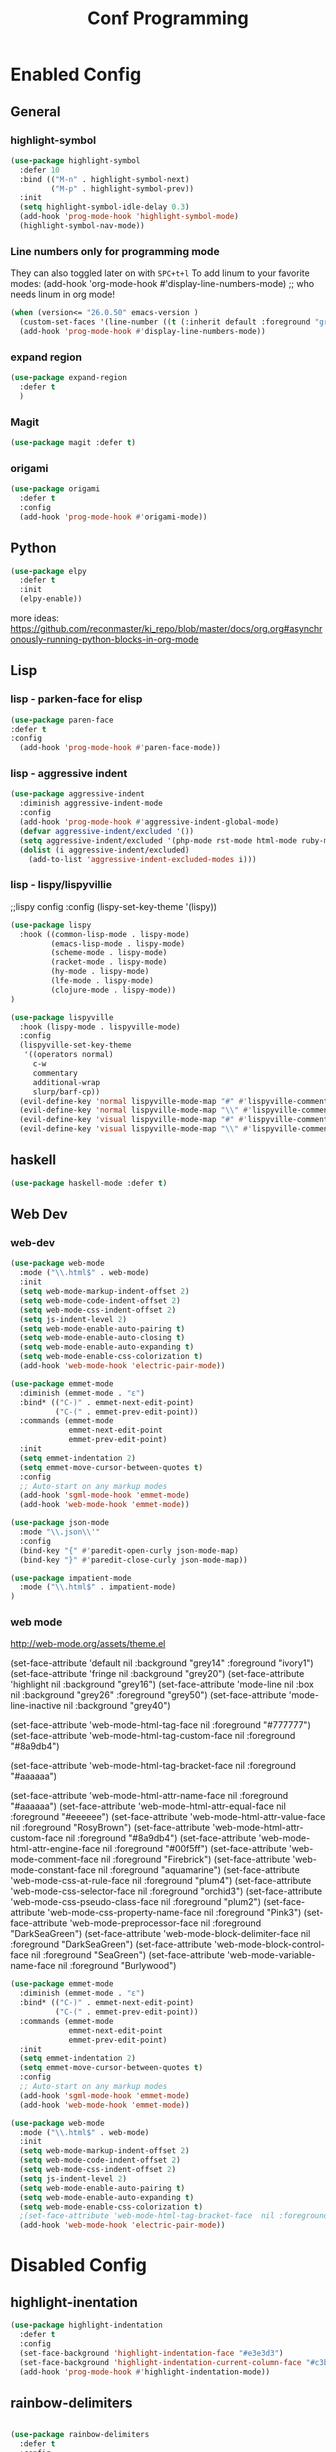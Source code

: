 #+TITLE: Conf Programming
#+Last Saved: "December 22 Tuesday, 2020"
#+property: header-args :tangle yes

* Enabled Config
 :PROPERTIES:
 :header-args: :tangle yes
 :END:

** General
*** highlight-symbol

#+BEGIN_SRC emacs-lisp
(use-package highlight-symbol
  :defer 10
  :bind (("M-n" . highlight-symbol-next)
         ("M-p" . highlight-symbol-prev))
  :init
  (setq highlight-symbol-idle-delay 0.3)
  (add-hook 'prog-mode-hook 'highlight-symbol-mode)
  (highlight-symbol-nav-mode))
#+END_SRC

*** Line numbers only for programming mode

They can also toggled later on with =SPC+t+l=
To add linum to your favorite modes:
(add-hook 'org-mode-hook #'display-line-numbers-mode) ;; who needs linum in org mode!

#+BEGIN_SRC emacs-lisp
(when (version<= "26.0.50" emacs-version )
  (custom-set-faces '(line-number ((t (:inherit default :foreground "gray80")))))
  (add-hook 'prog-mode-hook #'display-line-numbers-mode))
#+END_SRC

*** expand region

#+BEGIN_SRC emacs-lisp
(use-package expand-region
  :defer t
  )
#+END_SRC

*** Magit
#+BEGIN_SRC emacs-lisp
(use-package magit :defer t)
#+END_SRC
*** origami

#+BEGIN_SRC emacs-lisp
(use-package origami
  :defer t
  :config
  (add-hook 'prog-mode-hook #'origami-mode))
#+END_SRC
** Python

#+BEGIN_SRC emacs-lisp
(use-package elpy
  :defer t
  :init
  (elpy-enable))
#+END_SRC

more ideas:
https://github.com/reconmaster/ki_repo/blob/master/docs/org.org#asynchronously-running-python-blocks-in-org-mode

** Lisp
*** lisp - parken-face for elisp

#+BEGIN_SRC emacs-lisp
(use-package paren-face
:defer t
:config
  (add-hook 'prog-mode-hook #'paren-face-mode))
#+END_SRC

*** lisp - aggressive indent

#+BEGIN_SRC emacs-lisp
(use-package aggressive-indent
  :diminish aggressive-indent-mode
  :config
  (add-hook 'prog-mode-hook #'aggressive-indent-global-mode)
  (defvar aggressive-indent/excluded '())
  (setq aggressive-indent/excluded '(php-mode rst-mode html-mode ruby-mode python-mode yaml-mode haskell-mode))
  (dolist (i aggressive-indent/excluded)
    (add-to-list 'aggressive-indent-excluded-modes i)))
#+END_SRC

*** lisp - lispy/lispyvillie

  ;;lispy config
  :config
  (lispy-set-key-theme '(lispy))

#+BEGIN_SRC emacs-lisp
(use-package lispy
  :hook ((common-lisp-mode . lispy-mode)
         (emacs-lisp-mode . lispy-mode)
         (scheme-mode . lispy-mode)
         (racket-mode . lispy-mode)
         (hy-mode . lispy-mode)
         (lfe-mode . lispy-mode)
         (clojure-mode . lispy-mode))
)

(use-package lispyville
  :hook (lispy-mode . lispyville-mode)
  :config
  (lispyville-set-key-theme
   '((operators normal)
     c-w
     commentary
     additional-wrap
     slurp/barf-cp))
  (evil-define-key 'normal lispyville-mode-map "#" #'lispyville-comment-or-uncomment-line)
  (evil-define-key 'normal lispyville-mode-map "\\" #'lispyville-comment-or-uncomment-line)
  (evil-define-key 'visual lispyville-mode-map "#" #'lispyville-comment-or-uncomment)
  (evil-define-key 'visual lispyville-mode-map "\\" #'lispyville-comment-or-uncomment))
#+END_SRC

** haskell

#+BEGIN_SRC emacs-lisp
(use-package haskell-mode :defer t)
#+END_SRC

** Web Dev
*** web-dev

#+BEGIN_SRC emacs-lisp
(use-package web-mode
  :mode ("\\.html$" . web-mode)
  :init
  (setq web-mode-markup-indent-offset 2)
  (setq web-mode-code-indent-offset 2)
  (setq web-mode-css-indent-offset 2)
  (setq js-indent-level 2)
  (setq web-mode-enable-auto-pairing t)
  (setq web-mode-enable-auto-closing t)
  (setq web-mode-enable-auto-expanding t)
  (setq web-mode-enable-css-colorization t)
  (add-hook 'web-mode-hook 'electric-pair-mode))

(use-package emmet-mode
  :diminish (emmet-mode . "ε")
  :bind* (("C-)" . emmet-next-edit-point)
          ("C-(" . emmet-prev-edit-point))
  :commands (emmet-mode
             emmet-next-edit-point
             emmet-prev-edit-point)
  :init
  (setq emmet-indentation 2)
  (setq emmet-move-cursor-between-quotes t)
  :config
  ;; Auto-start on any markup modes
  (add-hook 'sgml-mode-hook 'emmet-mode)
  (add-hook 'web-mode-hook 'emmet-mode))

(use-package json-mode
  :mode "\\.json\\'"
  :config
  (bind-key "{" #'paredit-open-curly json-mode-map)
  (bind-key "}" #'paredit-close-curly json-mode-map))

(use-package impatient-mode
  :mode ("\\.html$" . impatient-mode)
)
#+END_SRC

*** web mode
http://web-mode.org/assets/theme.el

(set-face-attribute 'default            nil :background "grey14" :foreground "ivory1")
(set-face-attribute 'fringe             nil :background "grey20")
(set-face-attribute 'highlight          nil :background "grey16")
(set-face-attribute 'mode-line          nil :box nil :background "grey26" :foreground "grey50")
(set-face-attribute 'mode-line-inactive nil :background "grey40")

(set-face-attribute 'web-mode-html-tag-face          nil :foreground "#777777")
(set-face-attribute 'web-mode-html-tag-custom-face   nil :foreground "#8a9db4")

(set-face-attribute 'web-mode-html-tag-bracket-face  nil :foreground "#aaaaaa")

(set-face-attribute 'web-mode-html-attr-name-face    nil :foreground "#aaaaaa")
(set-face-attribute 'web-mode-html-attr-equal-face   nil :foreground "#eeeeee")
(set-face-attribute 'web-mode-html-attr-value-face   nil :foreground "RosyBrown")
(set-face-attribute 'web-mode-html-attr-custom-face  nil :foreground "#8a9db4")
(set-face-attribute 'web-mode-html-attr-engine-face  nil :foreground "#00f5ff")
(set-face-attribute 'web-mode-comment-face           nil :foreground "Firebrick")
(set-face-attribute 'web-mode-constant-face          nil :foreground "aquamarine")
(set-face-attribute 'web-mode-css-at-rule-face       nil :foreground "plum4")
(set-face-attribute 'web-mode-css-selector-face      nil :foreground "orchid3")
(set-face-attribute 'web-mode-css-pseudo-class-face  nil :foreground "plum2")
(set-face-attribute 'web-mode-css-property-name-face nil :foreground "Pink3")
(set-face-attribute 'web-mode-preprocessor-face      nil :foreground "DarkSeaGreen")
(set-face-attribute 'web-mode-block-delimiter-face   nil :foreground "DarkSeaGreen")
(set-face-attribute 'web-mode-block-control-face     nil :foreground "SeaGreen")
(set-face-attribute 'web-mode-variable-name-face     nil :foreground "Burlywood")
#+BEGIN_SRC emacs-lisp
(use-package emmet-mode
  :diminish (emmet-mode . "ε")
  :bind* (("C-)" . emmet-next-edit-point)
          ("C-(" . emmet-prev-edit-point))
  :commands (emmet-mode
             emmet-next-edit-point
             emmet-prev-edit-point)
  :init
  (setq emmet-indentation 2)
  (setq emmet-move-cursor-between-quotes t)
  :config
  ;; Auto-start on any markup modes
  (add-hook 'sgml-mode-hook 'emmet-mode)
  (add-hook 'web-mode-hook 'emmet-mode))

(use-package web-mode
  :mode ("\\.html$" . web-mode)
  :init
  (setq web-mode-markup-indent-offset 2)
  (setq web-mode-code-indent-offset 2)
  (setq web-mode-css-indent-offset 2)
  (setq js-indent-level 2)
  (setq web-mode-enable-auto-pairing t)
  (setq web-mode-enable-auto-expanding t)
  (setq web-mode-enable-css-colorization t)
  ;(set-face-attribute 'web-mode-html-tag-bracket-face  nil :foreground "#aaaaaa")
  (add-hook 'web-mode-hook 'electric-pair-mode))
#+END_SRC
* Disabled Config
 :PROPERTIES:
 :header-args: :tangle no
 :END:

** highlight-inentation

#+BEGIN_SRC emacs-lisp
(use-package highlight-indentation
  :defer t
  :config
  (set-face-background 'highlight-indentation-face "#e3e3d3")
  (set-face-background 'highlight-indentation-current-column-face "#c3b3b3")
  (add-hook 'prog-mode-hook #'highlight-indentation-mode))

#+END_SRC
** rainbow-delimiters
#+BEGIN_SRC emacs-lisp

(use-package rainbow-delimiters
  :defer t
  :config
  (add-hook 'prog-mode-hook #'rainbow-delimiters-mode))
#+END_SRC
